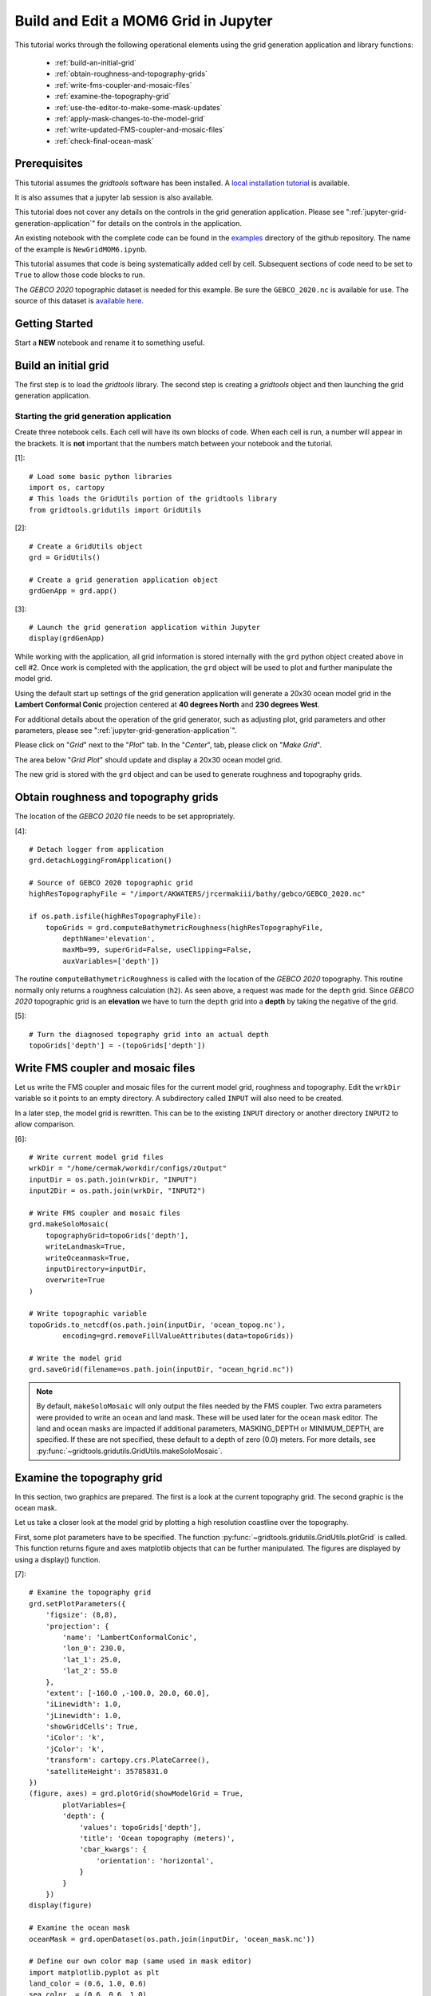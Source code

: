 *************************************
Build and Edit a MOM6 Grid in Jupyter
*************************************

This tutorial works through the following operational
elements using the grid generation application and
library functions:

  * :ref:`build-an-initial-grid`
  * :ref:`obtain-roughness-and-topography-grids`
  * :ref:`write-fms-coupler-and-mosaic-files`
  * :ref:`examine-the-topography-grid`
  * :ref:`use-the-editor-to-make-some-mask-updates`
  * :ref:`apply-mask-changes-to-the-model-grid`
  * :ref:`write-updated-FMS-coupler-and-mosaic-files`
  * :ref:`check-final-ocean-mask`

Prerequisites
=============

This tutorial assumes the `gridtools` software has been installed.  A
`local installation tutorial <https://github.com/ESMG/gridtools/blob/main/docs/manual/local_installation_tutorial.ipynb>`_ is available.

It is also assumes that a jupyter lab session is also available.

This tutorial does not cover any details on the controls in
the grid generation application.  Please see
":ref:`jupyter-grid-generation-application`" for details on the
controls in the application.

An existing notebook with the complete code can be found in the
`examples <https://github.com/ESMG/gridtools/tree/main/examples>`_
directory of the github repository.  The name of the example
is ``NewGridMOM6.ipynb``.

This tutorial assumes that code is being systematically added
cell by cell.  Subsequent sections of code need to be set to
``True`` to allow those code blocks to run.

The `GEBCO 2020` topographic dataset is needed for this example.
Be sure the ``GEBCO_2020.nc`` is available for use.  The source
of this dataset is
`available here. <https://www.gebco.net/data_and_products/gridded_bathymetry_data/>`_

Getting Started
===============

Start a **NEW** notebook and rename it to something useful.

.. image:: EmptyNotebook.png

.. _build-an-initial-grid:

Build an initial grid
=====================

The first step is to load the `gridtools` library.  The
second step is creating a `gridtools` object and then
launching the grid generation application.

Starting the grid generation application
----------------------------------------

Create three notebook cells.   Each cell will have its
own blocks of code.  When each cell is run, a number will
appear in the brackets.  It is **not** important that the numbers
match between your notebook and the tutorial.

[1]::

    # Load some basic python libraries
    import os, cartopy
    # This loads the GridUtils portion of the gridtools library
    from gridtools.gridutils import GridUtils

[2]::

    # Create a GridUtils object
    grd = GridUtils()

    # Create a grid generation application object
    grdGenApp = grd.app()

[3]::

    # Launch the grid generation application within Jupyter
    display(grdGenApp)

.. image:: GridGenApp.png

While working with the application, all grid information is stored
internally with the ``grd`` python object created above in cell #2.
Once work is completed with the application, the ``grd`` object will
be used to plot and further manipulate the model grid.

Using the default start up settings of the grid generation application
will generate a 20x30 ocean model grid in the **Lambert Conformal Conic**
projection centered at **40 degrees North** and **230 degrees West**.

For additional details about the operation of the grid generator,
such as adjusting plot, grid parameters and other parameters,
please see ":ref:`jupyter-grid-generation-application`".

Please click on "`Grid`" next to the "`Plot`" tab.  In the "`Center`",
tab, please click on "`Make Grid`".

.. image:: MakeGrid.png

The area below "`Grid Plot`" should update and display a
20x30 ocean model grid.

.. image:: GridPlot1.png

The new grid is stored with the ``grd`` object and can be
used to generate roughness and topography grids.

.. _obtain-roughness-and-topography-grids:

Obtain roughness and topography grids
=====================================

The location of the `GEBCO 2020` file needs to be set appropriately.

[4]::

    # Detach logger from application
    grd.detachLoggingFromApplication()

    # Source of GEBCO 2020 topographic grid
    highResTopographyFile = "/import/AKWATERS/jrcermakiii/bathy/gebco/GEBCO_2020.nc"

    if os.path.isfile(highResTopographyFile):
        topoGrids = grd.computeBathymetricRoughness(highResTopographyFile,
            depthName='elevation',
            maxMb=99, superGrid=False, useClipping=False,
            auxVariables=['depth'])

The routine ``computeBathymetricRoughness`` is called with the location of
the `GEBCO 2020` topography.  This routine normally only returns a
roughness calculation (``h2``).  As seen above, a request was made for
the ``depth`` grid.  Since `GEBCO 2020` topographic grid is an
**elevation** we have to turn the ``depth`` grid into a
**depth** by taking the negative of the grid.

[5]::

    # Turn the diagnosed topography grid into an actual depth
    topoGrids['depth'] = -(topoGrids['depth'])

.. _write-fms-coupler-and-mosaic-files:

Write FMS coupler and mosaic files
==================================

Let us write the FMS coupler and mosaic files for the current model
grid, roughness and topography.   Edit the ``wrkDir`` variable so
it points to an empty directory.  A subdirectory called ``INPUT`` will
also need to be created.

In a later step, the model grid is rewritten.  This can be to
the existing ``INPUT`` directory or another directory ``INPUT2``
to allow comparison.

[6]::

    # Write current model grid files
    wrkDir = "/home/cermak/workdir/configs/zOutput"
    inputDir = os.path.join(wrkDir, "INPUT")
    input2Dir = os.path.join(wrkDir, "INPUT2")

    # Write FMS coupler and mosaic files
    grd.makeSoloMosaic(
        topographyGrid=topoGrids['depth'],
        writeLandmask=True,
        writeOceanmask=True,
        inputDirectory=inputDir,
        overwrite=True
    )

    # Write topographic variable
    topoGrids.to_netcdf(os.path.join(inputDir, 'ocean_topog.nc'),
            encoding=grd.removeFillValueAttributes(data=topoGrids))

    # Write the model grid
    grd.saveGrid(filename=os.path.join(inputDir, "ocean_hgrid.nc"))

.. note::
    By default, ``makeSoloMosaic`` will only output the files
    needed by the FMS coupler.  Two extra parameters were provided
    to write an ocean and land mask.  These will be used
    later for the ocean mask editor.  The land and ocean masks
    are impacted if additional parameters, MASKING_DEPTH or
    MINIMUM_DEPTH, are specified.  If these are not specified,
    these default to a depth of zero (0.0) meters.  For more
    details, see :py:func:`~gridtools.gridutils.GridUtils.makeSoloMosaic`.

.. _examine-the-topography-grid:

Examine the topography grid
===========================

In this section, two graphics are prepared.  The first
is a look at the current topography grid.  The second
graphic is the ocean mask.

Let us take a closer look at the model grid by plotting a high
resolution coastline over the topography.

First, some plot parameters have to be specified.  The
function :py:func:`~gridtools.gridutils.GridUtils.plotGrid` is
called.  This function returns figure and axes matplotlib objects
that can be further manipulated.  The figures are displayed
by using a display() function.

[7]::

    # Examine the topography grid
    grd.setPlotParameters({
        'figsize': (8,8),
        'projection': {
            'name': 'LambertConformalConic',
            'lon_0': 230.0,
            'lat_1': 25.0,
            'lat_2': 55.0
        },
        'extent': [-160.0 ,-100.0, 20.0, 60.0],
        'iLinewidth': 1.0,
        'jLinewidth': 1.0,
        'showGridCells': True,
        'iColor': 'k',
        'jColor': 'k',
        'transform': cartopy.crs.PlateCarree(),
        'satelliteHeight': 35785831.0
    })
    (figure, axes) = grd.plotGrid(showModelGrid = True,
            plotVariables={
            'depth': {
                'values': topoGrids['depth'],
                'title': 'Ocean topography (meters)',
                'cbar_kwargs': {
                    'orientation': 'horizontal',
                }
            }
        })
    display(figure)

    # Examine the ocean mask
    oceanMask = grd.openDataset(os.path.join(inputDir, 'ocean_mask.nc'))

    # Define our own color map (same used in mask editor)
    import matplotlib.pyplot as plt
    land_color = (0.6, 1.0, 0.6)
    sea_color  = (0.6, 0.6, 1.0)
    maskCM = plt.matplotlib.colors.ListedColormap(
        [land_color, sea_color], name='land/sea')

    # MOM6 places lon and lat in x and y
    # x and y need to be lon and lat coordinates for the mask editor
    oceanMask = oceanMask.rename({
        'x': 'lon',
        'y': 'lat'
    })
    oceanMask = oceanMask.set_coords(['lon', 'lat'])

    (figureMask, axesMask) = grd.plotGrid(showModelGrid = True,
            plotVariables={
            'mask': {
                'values': oceanMask['mask'],
                'title': 'Ocean mask (1 = ocean)',
                'cmap': 'land/sea',
                'cbar_kwargs': {
                    'orientation': 'horizontal',
                }
            }
        })
    display(figureMask)

    # Zoom in to take a closer look
    grd.setPlotParameters({
        'extent': [-140.0 ,-120.0, 49.0, 59.0]
    })
    
    (figureMaskZoom, axesMaskZoom) = grd.plotGrid(showModelGrid = True,
            plotVariables={
            'mask': {
                'values': oceanMask['mask'],
                'title': 'Ocean mask (1 = ocean): Zoom',
                'cmap': 'land/sea',
                'cbar_kwargs': {
                    'orientation': 'horizontal',
                }
            }
        })
    display(figureMaskZoom)

.. raw:: latex

    \newpage

When this cell is run, three plots should appear.

**Ocean Topography**

.. image:: OceanTopog1.png

**Ocean Mask Full Grid**

.. image:: OceanMask1.png

**Ocean Mask Zoomed**

.. image:: OceanMask1Zoom.png

The ocean mask looks pretty good.  In the next section,
start the grid editor to change some of the points from
ocean to land and land to ocean.

.. _use-the-editor-to-make-some-mask-updates:

Use the editor to make some mask updates
========================================

To start up the mask editor, create a mask editor
object with the desired projection.  Create the
mask editor application object and then use
the display() function to launch the application.

For additional details about the operation of the grid editor,
please see ":ref:`jupyter-mask-editor-application`".

[8]::

    # Load the mask editor application module from gridtools
    from gridtools.app import maskEditor

    # Set a map projection for the mask editor to use
    crs = cartopy.crs.Orthographic(-140, 45)

    # Create the mask editor object
    appObj = maskEditor(crs=crs, ds=oceanMask['mask'])

    # Create the mask editor application object
    app = appObj.createMaskEditorApp()

    # Launch the application
    display(app)

A successful launch of the application should look similar to
the figure below.  Start by selecting the zoom control and
zooming into the same area as the figure above.

.. image:: MaskEditor1.png

Once the zoom tool is selected, click and draw a box over the
region to zoom.  Releasing the mouse button should result
in a redrawn map.

.. image:: MaskEditor2.png

Clicking on the "Enable Mask Editing" checkbox, will allow
mouse clicks on the grid to flip between land and ocean.
Click two ocean boxes to change them to land.  Click two
land points to turn them to ocean.

.. image:: MaskEditor3.png

The new ocean mask can be saved using the following code.

[9]::

    # Save the new ocean mask
    newMask = oceanMask['mask'].copy()
    newMask = newMask.reset_coords(names = ['lat', 'lon'])
    grd.saveDataset(os.path.join(inputDir, 'ocean_mask_new.nc'), newMask,
                    overwrite=True, mapVariables = {'lon': 'x', 'lat': 'y'},
                    hashVariables = ['mask', 'x', 'y'])

.. _apply-mask-changes-to-the-model-grid:

Apply mask changes to the model grid
=====================================

The new ocean mask is applied to the current model grid.  In this
example, the default values are passed to `MASKING_DEPTH`,
`MINIMUM_DEPTH` and `MAXIMUM_DEPTH` to show that these parameters
can be set.  Be sure that these match the parameter values
specified in your MOM6 input files.

[10]::

    # Apply new ocean mask to ocean model grid
    topoGrids['depth'] = grd.applyExistingOceanmask(topoGrids, 'depth',
        os.path.join(inputDir, 'ocean_mask_new.nc'), 'mask',
        MASKING_DEPTH=0.0, MINIMUM_DEPTH=0.0, MAXIMUM_DEPTH=-99999.0)

Of the four points that were changed, this should be the expected result
after running the above routine:

.. code-block:: text

    The (diagnosed) maximum depth of the ocean is 5413.075256 meters.
    Beginning application of new ocean mask (changes noted, if any).
     * Number of land mask points with new depth of 0.000000: 2
     * Number of ocean points with new depth of 0.000000: 2

.. warning::

    The two ocean points with a depth of 0.000000 in this case is
    incorrect.  For MOM6, a `MASKING_DEPTH` set to
    0.000000 means that depths of **0.000000 or shallower** will
    be masked as land.  When the `MASKING_DEPTH` and `MINIMUM_DEPTH`
    are **EQUAL**, an additional depth of `epsilon` is applied so
    the new point is actually an ocean point.  The value of `epsilon`
    may need to be changed if the new ocean points are masked by MOM6.

    See: :py:func:`~gridtools.gridutils.GridUtils.applyExistingOceanmask` or
    :py:func:`~gridtools.gridutils.GridUtils.applyExistingLandmask` for
    additional details.

.. _write-updated-FMS-coupler-and-mosaic-files:

Write updated FMS coupler and mosaic files
==========================================

To finish the process of updating the model grid,
the FMS coupler, mosaic, topography and model grid
are written.

[11]::

    # Rewrite FMS coupler and mosaic files
    grd.makeSoloMosaic(
        topographyGrid=topoGrids['depth'],
        writeLandmask=True,
        writeOceanmask=True,
        inputDirectory=input2Dir,
        overwrite=True,
        MASKING_DEPTH=0.0, MINIMUM_DEPTH=0.0, MAXIMUM_DEPTH=-99999.0
    )

    # Be sure to save previously diagnosed `h2` grid
    topoGrids.to_netcdf(os.path.join(input2Dir, 'ocean_topog.nc'),
            encoding=grd.removeFillValueAttributes(data=topoGrids))

    grd.saveGrid(filename=os.path.join(input2Dir, "ocean_hgrid.nc"))

.. _check-final-ocean-mask:

Check final ocean mask
======================

Plot the final ocean mask to be sure the points are
correctly represented.

[12]::

    (figureMaskZoom2, axesMaskZoom2) = grd.plotGrid(showModelGrid = True,
            plotVariables={
            'mask': {
                'values': oceanMask['mask'],
                'title': 'Ocean mask (1 = ocean): Zoom',
                'cmap': maskCM,
                'cbar_kwargs': {
                    'orientation': 'horizontal',
                }
            }
        })
    display(figureMaskZoom2)

.. image:: OceanMaskFinal.png
